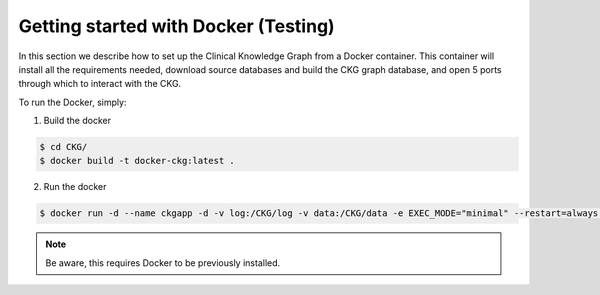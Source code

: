 
Getting started with Docker **(Testing)**
============================================

In this section we describe how to set up the Clinical Knowledge Graph from a Docker container.
This container will install all the requirements needed, download source databases and build the CKG graph database, and open 5 ports through which to interact with the CKG.

To run the Docker, simply:

1. Build the docker

.. code-block:: bash
	
	$ cd CKG/
	$ docker build -t docker-ckg:latest .


2. Run the docker

.. code-block:: bash

	$ docker run -d --name ckgapp -d -v log:/CKG/log -v data:/CKG/data -e EXEC_MODE="minimal" --restart=always -p 8050:8050 -p 7470:7474 -p 8090:8090 -p 7680:7687 -p 6379:6379 docker-ckg:latest


.. note:: Be aware, this requires Docker to be previously installed.